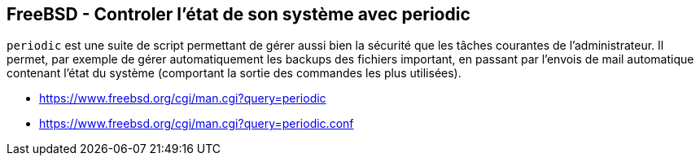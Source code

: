 == FreeBSD - Controler l'état de son système avec periodic

`periodic` est une  suite de script permettant de gérer  aussi bien la
sécurité que les tâches courantes  de l'administrateur. Il permet, par
exemple de  gérer automatiquement les backups  des fichiers important,
en  passant  par l'envois  de  mail  automatique contenant  l'état  du
système (comportant la sortie des commandes les plus utilisées).

 * https://www.freebsd.org/cgi/man.cgi?query=periodic
 * https://www.freebsd.org/cgi/man.cgi?query=periodic.conf

